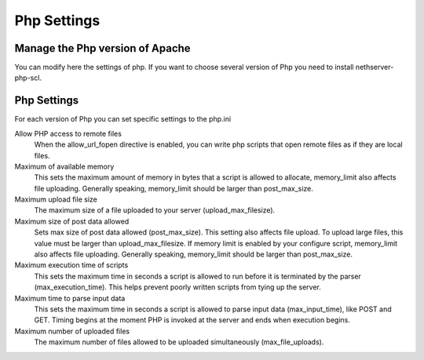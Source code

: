 
============
Php Settings
============

Manage the Php version of Apache
================================

You can modify here the settings of php. If you want to choose several version of Php you need to install nethserver-php-scl.

Php Settings
============

For each version of Php you can set specific settings to the php.ini


Allow PHP access to remote files
    When the allow_url_fopen directive is enabled, you can write php scripts
    that open remote files as if they are local files.

Maximum of available memory
    This sets the maximum amount of memory in bytes that a script is allowed 
    to allocate, memory_limit also affects file uploading. Generally speaking,
    memory_limit should be larger than post_max_size.

Maximum upload file size
    The maximum size of a file uploaded to your server (upload_max_filesize).

Maximum size of post data allowed
    Sets max size of post data allowed (post_max_size). This setting also affects file upload.
    To upload large files, this value must be larger than upload_max_filesize.
    If memory limit is enabled by your configure script, memory_limit also 
    affects file uploading. Generally speaking, memory_limit should be larger 
    than post_max_size.

Maximum execution time of scripts
    This sets the maximum time in seconds a script is allowed to run before 
    it is terminated by the parser (max_execution_time). This helps prevent poorly written scripts 
    from tying up the server.

Maximum time to parse input data
    This sets the maximum time in seconds a script is allowed to parse input data (max_input_time), like POST and GET. 
    Timing begins at the moment PHP is invoked at the server and ends when execution begins.

Maximum number of uploaded files
    The maximum number of files allowed to be uploaded simultaneously (max_file_uploads).

.. raw:: html

   {{{INCLUDE NethServer_Module_PhpAdjustableValues_*.html}}}

